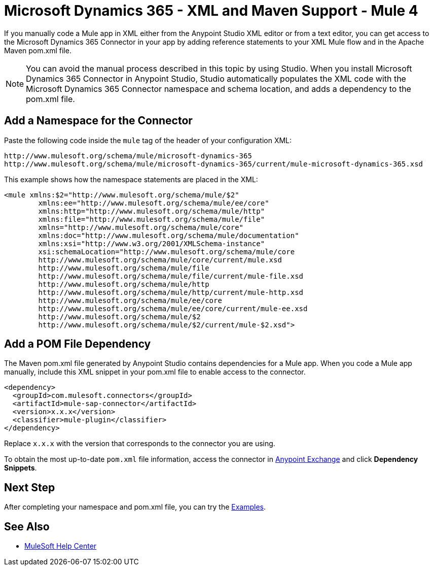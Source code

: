= Microsoft Dynamics 365 - XML and Maven Support - Mule 4

If you manually code a Mule app in XML either from the Anypoint Studio XML editor or from a text editor, you can get access to the Microsoft Dynamics 365 Connector in your app by adding reference statements to your XML Mule flow and in the Apache Maven pom.xml file.

[NOTE]
====
You can avoid the manual process described in this topic by using Studio. When
you install Microsoft Dynamics 365 Connector in Anypoint Studio, Studio automatically populates
the XML code with the Microsoft Dynamics 365 Connector namespace and schema location, and adds a
dependency to the pom.xml file.
====

== Add a Namespace for the Connector

Paste the following code inside the `mule` tag of the header of your configuration XML:

[source,xml,linenums]
----
http://www.mulesoft.org/schema/mule/microsoft-dynamics-365
http://www.mulesoft.org/schema/mule/microsoft-dynamics-365/current/mule-microsoft-dynamics-365.xsd
----

This example shows how the namespace statements are placed in the XML:

[source,xml,linenums]
----
<mule xmlns:$2="http://www.mulesoft.org/schema/mule/$2"
	xmlns:ee="http://www.mulesoft.org/schema/mule/ee/core"
	xmlns:http="http://www.mulesoft.org/schema/mule/http"
	xmlns:file="http://www.mulesoft.org/schema/mule/file"
	xmlns="http://www.mulesoft.org/schema/mule/core"
	xmlns:doc="http://www.mulesoft.org/schema/mule/documentation"
	xmlns:xsi="http://www.w3.org/2001/XMLSchema-instance"
	xsi:schemaLocation="http://www.mulesoft.org/schema/mule/core
	http://www.mulesoft.org/schema/mule/core/current/mule.xsd
	http://www.mulesoft.org/schema/mule/file
	http://www.mulesoft.org/schema/mule/file/current/mule-file.xsd
	http://www.mulesoft.org/schema/mule/http
	http://www.mulesoft.org/schema/mule/http/current/mule-http.xsd
	http://www.mulesoft.org/schema/mule/ee/core
	http://www.mulesoft.org/schema/mule/ee/core/current/mule-ee.xsd
	http://www.mulesoft.org/schema/mule/$2
	http://www.mulesoft.org/schema/mule/$2/current/mule-$2.xsd">
----

== Add a POM File Dependency

The Maven pom.xml file generated by Anypoint Studio contains dependencies for
a Mule app. When you code a Mule app manually, include this XML snippet in
your pom.xml file to enable access to the connector.

[source,xml,linenums]
----
<dependency>
  <groupId>com.mulesoft.connectors</groupId>
  <artifactId>mule-sap-connector</artifactId>
  <version>x.x.x</version>
  <classifier>mule-plugin</classifier>
</dependency>
----

Replace `x.x.x` with the version that corresponds to the connector you are using.

To obtain the most up-to-date `pom.xml` file information, access the connector in https://www.mulesoft.com/exchange/[Anypoint Exchange] and click *Dependency Snippets*.

== Next Step

After completing your namespace and pom.xml file, you can try the xref:microsoft-dynamics-365-connector-examples.adoc[Examples].

== See Also

* https://help.mulesoft.com[MuleSoft Help Center]
